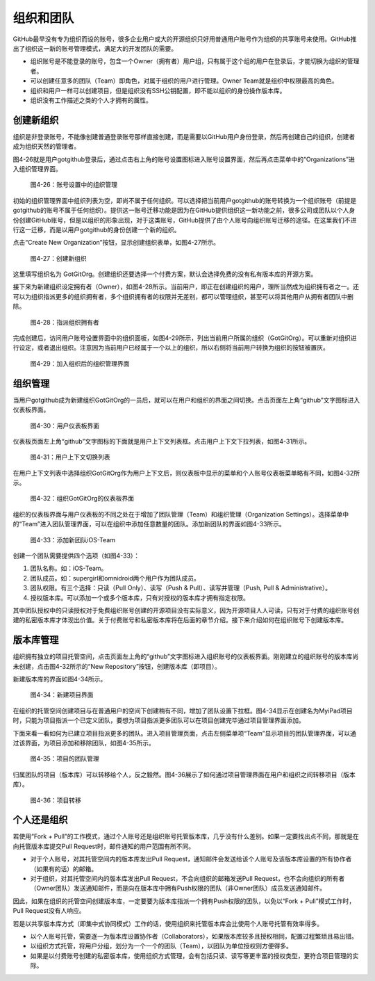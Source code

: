 组织和团队
===============

GitHub最早没有专为组织而设的账号，很多企业用户或大的开源组织只好用普通用户账号作为组织的共享账号来使用。GitHub推出了组织这一新的账号管理模式，满足大的开发团队的需要。

* 组织账号是不能登录的账号，包含一个Owner（拥有者）用户组，只有属于这个组的用户在登录后，才能切换为组织的管理者。
* 可以创建任意多的团队（Team）即角色，对属于组织的用户进行管理。Owner Team就是组织中权限最高的角色。
* 组织和用户一样可以创建项目，但是组织没有SSH公钥配置，即不能以组织的身份操作版本库。
* 组织没有工作描述之类的个人才拥有的属性。

创建新组织
--------------

组织是非登录账号，不能像创建普通登录账号那样直接创建，而是需要以GitHub用户身份登录，然后再创建自己的组织，创建者成为组织天然的管理者。

图4-26就是用户gotgithub登录后，通过点击右上角的账号设置图标进入账号设置界面，然后再点击菜单中的“Organizations”进入组织管理界面。

.. figure:: /images/organization/new-org-1.png
   :scale: 100

   图4-26：账号设置中的组织管理

初始的组织管理界面中组织列表为空，即尚不属于任何组织。可以选择把当前用户gotgithub的账号转换为一个组织账号（前提是gotgithub的账号不属于任何组织）。提供这一账号迁移功能是因为在GitHub提供组织这一新功能之前，很多公司或团队以个人身份创建GitHub账号，但是以组织的形象出现，对于这类账号，GitHub提供了由个人账号向组织账号迁移的途径。在这里我们不进行这一迁移，而是以用户gotgithub的身份创建一个新的组织。

点击“Create New Organization”按钮，显示创建组织表单，如图4-27所示。

.. figure:: /images/organization/new-org-2.png
   :scale: 100

   图4-27：创建新组织

这里填写组织名为 GotGitOrg。创建组织还要选择一个付费方案，默认会选择免费的没有私有版本库的开源方案。

接下来为新建组织设定拥有者（Owner），如图4-28所示。当前用户，即正在创建组织的用户，理所当然成为组织拥有者之一。还可以为组织指派更多的组织拥有者，多个组织拥有者的权限并无差别，都可以管理组织，甚至可以将其他用户从拥有者团队中删除。

.. figure:: /images/organization/new-org-3.png
   :scale: 100

   图4-28：指派组织拥有者

完成创建后，访问用户账号设置界面中的组织面板，如图4-29所示，列出当前用户所属的组织（GotGitOrg）。可以重新对组织进行设定，或者退出组织。注意因为当前用户已经属于一个以上的组织，所以右侧将当前用户转换为组织的按钮被置灰。

.. figure:: /images/organization/new-org-4.png
   :scale: 100

   图4-29：加入组织后的组织管理界面

组织管理
------------------

当用户gotgithub成为新建组织GotGitOrg的一员后，就可以在用户和组织的界面之间切换。点击页面左上角“github”文字图标进入仪表板界面。

.. figure:: /images/organization/dashboard-header.png
   :scale: 100

   图4-30：用户仪表板界面

仪表板页面左上角“github”文字图标的下面就是用户上下文列表框。点击用户上下文下拉列表，如图4-31所示。

.. figure:: /images/organization/dashborad-context.png
   :scale: 100

   图4-31：用户上下文切换列表

在用户上下文列表中选择组织GotGitOrg作为用户上下文后，则仪表板中显示的菜单和个人账号仪表板菜单略有不同，如图4-32所示。

.. figure:: /images/organization/org-dashboard.png
   :scale: 100

   图4-32：组织GotGitOrg的仪表板界面

组织的仪表板界面与用户仪表板的不同之处在于增加了团队管理（Team）和组织管理（Organization Settings）。选择菜单中的“Team”进入团队管理界面，可以在组织中添加任意数量的团队。添加新团队的界面如图4-33所示。

.. figure:: /images/organization/new-team.png
   :scale: 100

   图4-33：添加新团队iOS-Team

创建一个团队需要提供四个选项（如图4-33）：

1. 团队名称。如：iOS-Team。
2. 团队成员。如：supergirl和omnidroid两个用户作为团队成员。
3. 团队权限。有三个选择：只读（Pull Only）、读写（Push & Pull）、读写并管理（Push, Pull & Administrative）。
4. 授权版本库。可以添加一个或多个版本库，只有对授权的版本库才拥有指定权限。

其中团队授权中的只读授权对于免费组织账号创建的开源项目没有实际意义，因为开源项目人人可读，只有对于付费的组织账号创建的私密版本库才体现出价值。关于付费账号和私密版本库将在后面的章节介绍。接下来介绍如何在组织账号下创建版本库。

版本库管理
--------------------

组织拥有独立的项目托管空间，点击页面左上角的“github”文字图标进入组织账号的仪表板界面。刚刚建立的组织账号的版本库尚未创建，点击图4-32所示的“New Repository”按钮，创建版本库（即项目）。

新建版本库的界面如图4-34所示。

.. figure:: /images/organization/new-prj-for-org.png
   :scale: 100

   图4-34：新建项目界面

在组织的托管空间创建项目与在普通用户的空间下创建稍有不同，增加了团队设置下拉框。图4-34显示在创建名为MyiPad项目时，只能为项目指派一个已定义团队，要想为项目指派更多团队可以在项目创建完毕通过项目管理界面添加。

下面来看一看如何为已建立项目指派更多的团队。进入项目管理页面，点击左侧菜单项“Team”显示项目的团队管理界面，可以通过该界面，为项目添加和移除团队，如图4-35所示。

.. figure:: /images/organization/org-prj-admin-teams.png
   :scale: 100

   图4-35：项目的团队管理

归属团队的项目（版本库）可以转移给个人，反之毅然。图4-36展示了如何通过项目管理界面在用户和组织之间转移项目（版本库）。

.. figure:: /images/organization/org-prj-admin-transfer.png
   :scale: 100

   图4-36：项目转移

个人还是组织
----------------------

若使用“Fork + Pull”的工作模式，通过个人账号还是组织账号托管版本库，几乎没有什么差别。如果一定要找出点不同，那就是在向托管版本库提交Pull Request时，邮件通知的用户范围有所不同。

* 对于个人账号，对其托管空间内的版本库发出Pull Request，通知邮件会发送给该个人账号及该版本库设置的所有协作者（如果有的话）的邮箱。
* 对于组织，对其托管空间内的版本库发出Pull Request，不会向组织的邮箱发送Pull Request，也不会向组织的所有者（Owner团队）发送通知邮件，而是向在版本库中拥有Push权限的团队（非Owner团队）成员发送通知邮件。

因此，如果在组织的托管空间创建版本库，一定要要为版本库指派一个拥有Push权限的团队，以免以“Fork + Pull”模式工作时，Pull Request没有人响应。

若是以共享版本库方式（即集中式协同模式）工作的话，使用组织来托管版本库会比使用个人账号托管有效率得多。

* 以个人账号托管，需要逐一为版本库设置协作者（Collaborators），如果版本库较多且授权相同，配置过程繁琐且易出错。
* 以组织方式托管，将用户分组，划分为一个一个的团队（Team），以团队为单位授权则方便得多。
* 如果是以付费账号创建的私密版本库，使用组织方式管理，会有包括只读、读写等更丰富的授权类型，更符合项目管理的实际。

